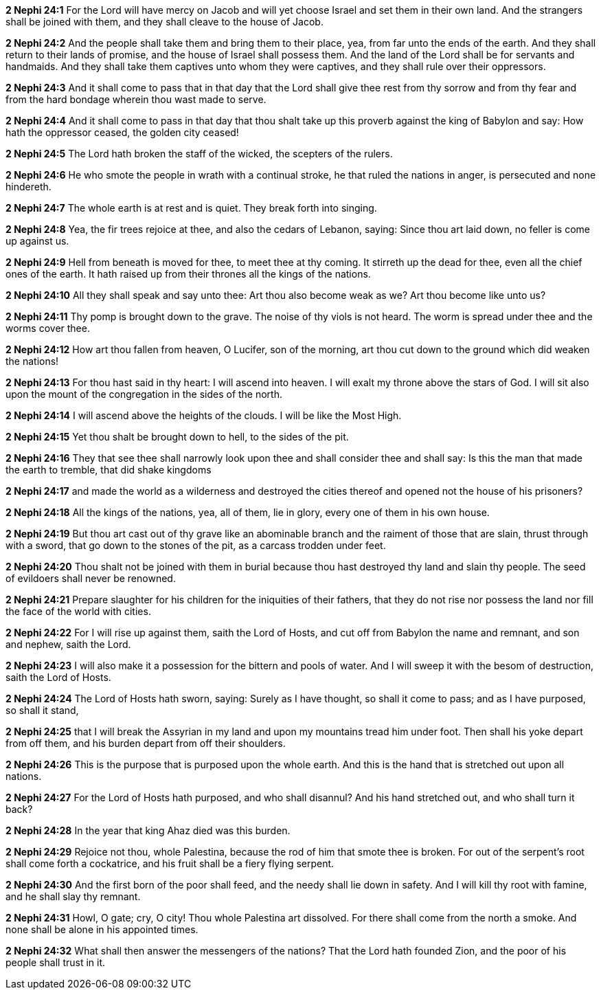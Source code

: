 *2 Nephi 24:1* For the Lord will have mercy on Jacob and will yet choose Israel and set them in their own land. And the strangers shall be joined with them, and they shall cleave to the house of Jacob.

*2 Nephi 24:2* And the people shall take them and bring them to their place, yea, from far unto the ends of the earth. And they shall return to their lands of promise, and the house of Israel shall possess them. And the land of the Lord shall be for servants and handmaids. And they shall take them captives unto whom they were captives, and they shall rule over their oppressors.

*2 Nephi 24:3* And it shall come to pass that in that day that the Lord shall give thee rest from thy sorrow and from thy fear and from the hard bondage wherein thou wast made to serve.

*2 Nephi 24:4* And it shall come to pass in that day that thou shalt take up this proverb against the king of Babylon and say: How hath the oppressor ceased, the golden city ceased!

*2 Nephi 24:5* The Lord hath broken the staff of the wicked, the scepters of the rulers.

*2 Nephi 24:6* He who smote the people in wrath with a continual stroke, he that ruled the nations in anger, is persecuted and none hindereth.

*2 Nephi 24:7* The whole earth is at rest and is quiet. They break forth into singing.

*2 Nephi 24:8* Yea, the fir trees rejoice at thee, and also the cedars of Lebanon, saying: Since thou art laid down, no feller is come up against us.

*2 Nephi 24:9* Hell from beneath is moved for thee, to meet thee at thy coming. It stirreth up the dead for thee, even all the chief ones of the earth. It hath raised up from their thrones all the kings of the nations.

*2 Nephi 24:10* All they shall speak and say unto thee: Art thou also become weak as we? Art thou become like unto us?

*2 Nephi 24:11* Thy pomp is brought down to the grave. The noise of thy viols is not heard. The worm is spread under thee and the worms cover thee.

*2 Nephi 24:12* How art thou fallen from heaven, O Lucifer, son of the morning, art thou cut down to the ground which did weaken the nations!

*2 Nephi 24:13* For thou hast said in thy heart: I will ascend into heaven. I will exalt my throne above the stars of God. I will sit also upon the mount of the congregation in the sides of the north.

*2 Nephi 24:14* I will ascend above the heights of the clouds. I will be like the Most High.

*2 Nephi 24:15* Yet thou shalt be brought down to hell, to the sides of the pit.

*2 Nephi 24:16* They that see thee shall narrowly look upon thee and shall consider thee and shall say: Is this the man that made the earth to tremble, that did shake kingdoms

*2 Nephi 24:17* and made the world as a wilderness and destroyed the cities thereof and opened not the house of his prisoners?

*2 Nephi 24:18* All the kings of the nations, yea, all of them, lie in glory, every one of them in his own house.

*2 Nephi 24:19* But thou art cast out of thy grave like an abominable branch and the raiment of those that are slain, thrust through with a sword, that go down to the stones of the pit, as a carcass trodden under feet.

*2 Nephi 24:20* Thou shalt not be joined with them in burial because thou hast destroyed thy land and slain thy people. The seed of evildoers shall never be renowned.

*2 Nephi 24:21* Prepare slaughter for his children for the iniquities of their fathers, that they do not rise nor possess the land nor fill the face of the world with cities.

*2 Nephi 24:22* For I will rise up against them, saith the Lord of Hosts, and cut off from Babylon the name and remnant, and son and nephew, saith the Lord.

*2 Nephi 24:23* I will also make it a possession for the bittern and pools of water. And I will sweep it with the besom of destruction, saith the Lord of Hosts.

*2 Nephi 24:24* The Lord of Hosts hath sworn, saying: Surely as I have thought, so shall it come to pass; and as I have purposed, so shall it stand,

*2 Nephi 24:25* that I will break the Assyrian in my land and upon my mountains tread him under foot. Then shall his yoke depart from off them, and his burden depart from off their shoulders.

*2 Nephi 24:26* This is the purpose that is purposed upon the whole earth. And this is the hand that is stretched out upon all nations.

*2 Nephi 24:27* For the Lord of Hosts hath purposed, and who shall disannul? And his hand stretched out, and who shall turn it back?

*2 Nephi 24:28* In the year that king Ahaz died was this burden.

*2 Nephi 24:29* Rejoice not thou, whole Palestina, because the rod of him that smote thee is broken. For out of the serpent's root shall come forth a cockatrice, and his fruit shall be a fiery flying serpent.

*2 Nephi 24:30* And the first born of the poor shall feed, and the needy shall lie down in safety. And I will kill thy root with famine, and he shall slay thy remnant.

*2 Nephi 24:31* Howl, O gate; cry, O city! Thou whole Palestina art dissolved. For there shall come from the north a smoke. And none shall be alone in his appointed times.

*2 Nephi 24:32* What shall then answer the messengers of the nations? That the Lord hath founded Zion, and the poor of his people shall trust in it.

